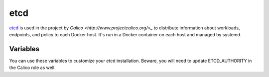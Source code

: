 etcd
====

.. versionadded:: 0.4

`etcd <https://github.com/coreos/etcd>`_ is used in the project by 
`Calico <http://www.projectcalico.org/>_` to distribute information about 
workloads, endpoints, and policy to each Docker host. It's run in a Docker 
container on each host and managed by systemd.

Variables
---------

You can use these variables to customize your etcd installation. Beware, 
you will need to update ETCD_AUTHORITY in the Calico role as well.

.. data:: etcd_client_port

   Port for etcd client communication

   Default: 2379

.. data:: etcd_peer_port

   Port for etcd server-to-server communication

   Default: 2380
